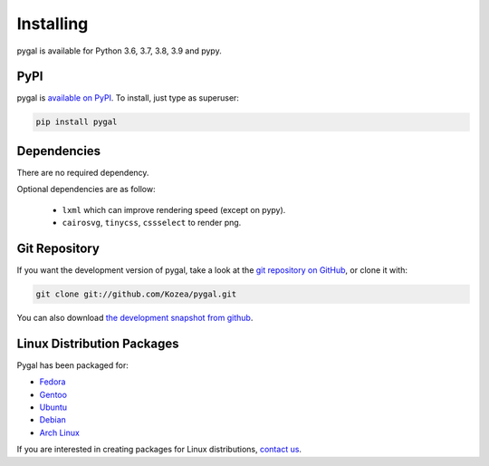 ==========
Installing
==========

pygal is available for Python 3.6, 3.7, 3.8, 3.9 and pypy.


PyPI
====

pygal is `available on PyPI <http://pypi.python.org/pypi/pygal/>`_.
To install, just type as superuser:

.. code-block:: bash

  pip install pygal


Dependencies
============

There are no required dependency.

Optional dependencies are as follow:

 * ``lxml`` which can improve rendering speed (except on pypy).
 * ``cairosvg``, ``tinycss``, ``cssselect`` to render png.


Git Repository
==============

If you want the development version of pygal, take a look at the
`git repository on GitHub <https://github.com/Kozea/pygal>`_, or clone it with:

.. code-block:: bash

  git clone git://github.com/Kozea/pygal.git

You can also download `the development snapshot from github <http://github.com/Kozea/pygal/tarball/master>`_.


Linux Distribution Packages
===========================

Pygal has been packaged for:

- `Fedora <https://admin.fedoraproject.org/pkgdb/acls/name/python-pygal>`_
- `Gentoo <http://packages.gentoo.org/package/dev-python/pygal>`_
- `Ubuntu <https://launchpad.net/ubuntu/+source/python-pygal>`_
- `Debian <https://packages.debian.org/unstable/python-pygal>`_
- `Arch Linux <https://aur.archlinux.org/packages/python-pygal/>`_

If you are interested in creating packages for Linux distributions, `contact us <support.html>`_.

